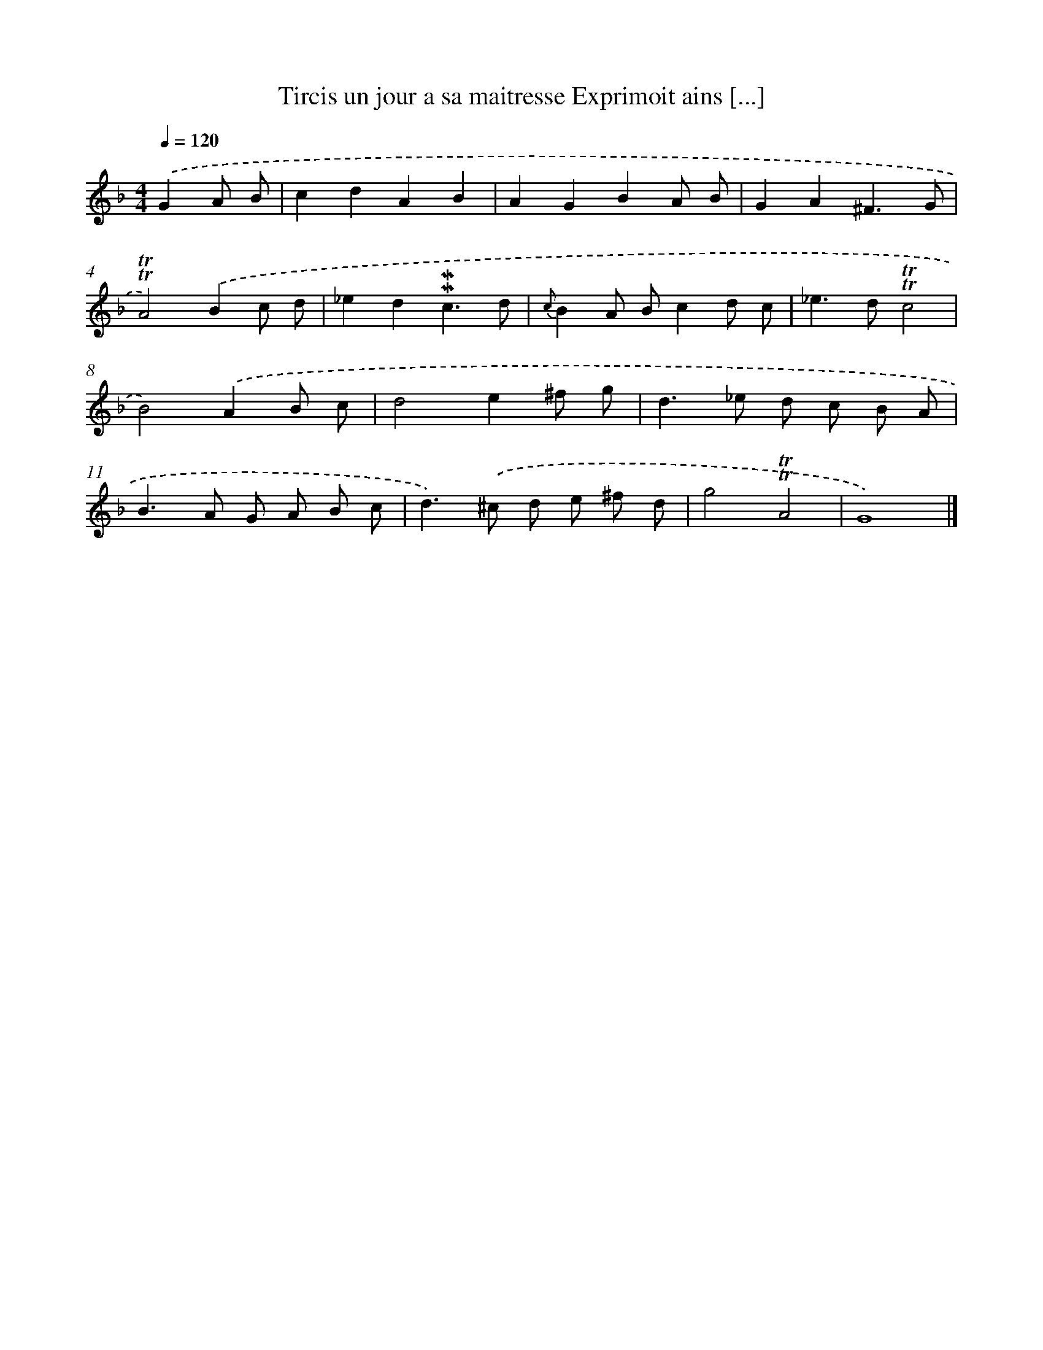 X: 14872
T: Tircis un jour a sa maitresse Exprimoit ains [...]
%%abc-version 2.0
%%abcx-abcm2ps-target-version 5.9.1 (29 Sep 2008)
%%abc-creator hum2abc beta
%%abcx-conversion-date 2018/11/01 14:37:48
%%humdrum-veritas 3954908516
%%humdrum-veritas-data 4093485977
%%continueall 1
%%barnumbers 0
L: 1/8
M: 4/4
Q: 1/4=120
K: F clef=treble
.('G2A B [I:setbarnb 1]|
c2d2A2B2 |
A2G2B2A B |
G2A2^F3G |
!trill!!trill!A4).('B2c d |
_e2d2!mordent!!mordent!c3d |
{c}B2A Bc2d c |
_e2>d2!trill!!trill!c4 |
B4).('A2B c |
d4e2^f g |
d2>_e2 d c B A |
B2>A2 G A B c |
d2>).('^c2 d e ^f d |
g4!trill!!trill!A4 |
G8) |]

